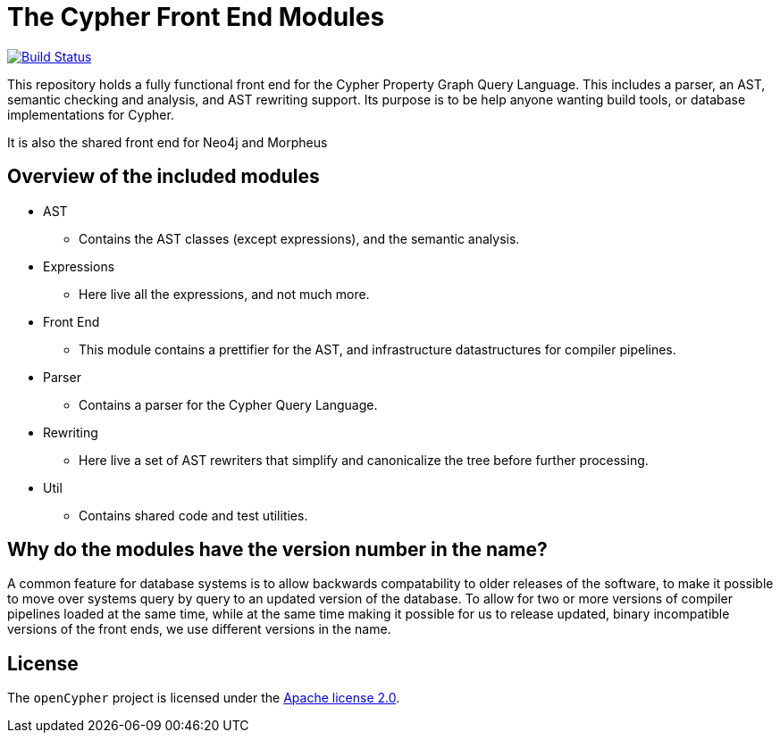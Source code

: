 ifdef::env-github,env-browser[:outfilesuffix: .adoc]

= The Cypher Front End Modules

image:https://travis-ci.org/opencypher/front-end.svg?branch=master["Build Status", link="https://travis-ci.org/opencypher/front-end"]

This repository holds a fully functional front end for the Cypher Property Graph Query Language. 
This includes a parser, an AST, semantic checking and analysis, and AST rewriting support.
Its purpose is to be help anyone wanting build tools, or database implementations for Cypher.

It is also the shared front end for Neo4j and Morpheus

== Overview of the included modules

* AST
** Contains the AST classes (except expressions), and the semantic analysis.

* Expressions
** Here live all the expressions, and not much more.

* Front End
** This module contains a prettifier for the AST, and infrastructure datastructures for compiler pipelines.

* Parser
** Contains a parser for the Cypher Query Language.

* Rewriting
** Here live a set of AST rewriters that simplify and canonicalize the tree before further processing. 

* Util
** Contains shared code and test utilities.

== Why do the modules have the version number in the name?

A common feature for database systems is to allow backwards compatability to older releases of the software, to make it possible to move over systems query by query to an updated version of the database.
To allow for two or more versions of compiler pipelines loaded at the same time, while at the same time making it possible for us to release updated, binary incompatible versions of the front ends, we use different versions in the name.

== License

The `openCypher` project is licensed under the http://www.apache.org/licenses/LICENSE-2.0[Apache license 2.0].
